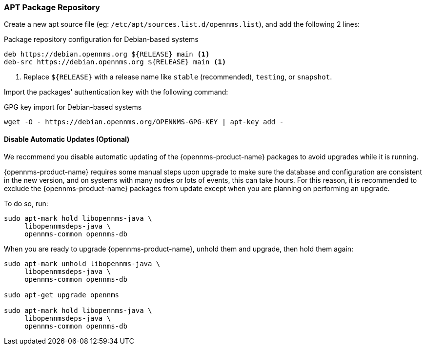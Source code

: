 === APT Package Repository

Create a new apt source file (eg: `/etc/apt/sources.list.d/opennms.list`), and add the following 2 lines:

.Package repository configuration for Debian-based systems
[source, shell]
----
deb https://debian.opennms.org ${RELEASE} main <1>
deb-src https://debian.opennms.org ${RELEASE} main <1>
----

<1> Replace `${RELEASE}` with a release name like `stable` (recommended), `testing`, or `snapshot`.

Import the packages' authentication key with the following command:

.GPG key import for Debian-based systems
[source, shell]
----
wget -O - https://debian.opennms.org/OPENNMS-GPG-KEY | apt-key add -
----

[[gi-install-opennms-deb-disable-update]]
==== Disable Automatic Updates (Optional)

We recommend you disable automatic updating of the {opennms-product-name} packages to avoid upgrades while it is running.

{opennms-product-name} requires some manual steps upon upgrade to make sure the database and configuration are consistent in the new version, and on systems with many nodes or lots of events, this can take hours.
For this reason, it is recommended to exclude the {opennms-product-name} packages from update except when you are planning on performing an upgrade.

To do so, run:

[source, shell]
----
sudo apt-mark hold libopennms-java \
     libopennmsdeps-java \
     opennms-common opennms-db
----

When you are ready to upgrade {opennms-product-name}, unhold them and upgrade, then hold them again:

[source, shell]
----
sudo apt-mark unhold libopennms-java \
     libopennmsdeps-java \
     opennms-common opennms-db

sudo apt-get upgrade opennms

sudo apt-mark hold libopennms-java \
     libopennmsdeps-java \
     opennms-common opennms-db
----
